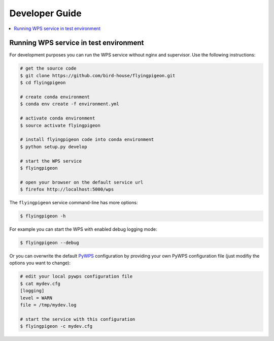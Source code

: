 .. _devguide:

Developer Guide
===============

.. contents::
    :local:
    :depth: 2


.. _wps_test_env:

Running WPS service in test environment
---------------------------------------

For development purposes you can run the WPS service without nginx and supervisor.
Use the following instructions:

.. code-block:: sh

    # get the source code
    $ git clone https://github.com/bird-house/flyingpigeon.git
    $ cd flyingpigeon

    # create conda environment
    $ conda env create -f environment.yml

    # activate conda environment
    $ source activate flyingpigeon

    # install flyingpigeon code into conda environment
    $ python setup.py develop

    # start the WPS service
    $ flyingpigeon

    # open your browser on the default service url
    $ firefox http://localhost:5000/wps

The ``flyingpigeon`` service command-line has more options:

.. code-block:: sh

    $ flyingpigeon -h

For example you can start the WPS with enabled debug logging mode:

.. code-block:: sh

    $ flyingpigeon --debug

Or you can overwrite the default `PyWPS`_ configuration by providing your own
PyWPS configuration file (just modifiy the options you want to change):

.. code-block:: sh

    # edit your local pywps configuration file
    $ cat mydev.cfg
    [logging]
    level = WARN
    file = /tmp/mydev.log

    # start the service with this configuration
    $ flyingpigeon -c mydev.cfg

.. _PyWPS: http://pywps.org/
